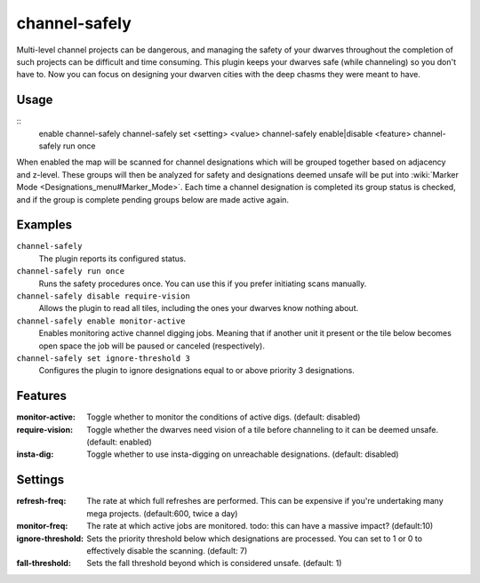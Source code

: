 channel-safely
==============

.. dfhack-tool::
    :summary: Auto-manage channel designations to keep dwarves safe
    :tags: fort auto

Multi-level channel projects can be dangerous, and managing the safety of your
dwarves throughout the completion of such projects can be difficult and time
consuming. This plugin keeps your dwarves safe (while channeling) so you don't
have to. Now you can focus on designing your dwarven cities with the deep chasms
they were meant to have.

Usage
-----

::
    enable channel-safely
    channel-safely set <setting> <value>
    channel-safely enable|disable <feature>
    channel-safely run once

When enabled the map will be scanned for channel designations which will be grouped
together based on adjacency and z-level. These groups will then be analyzed for safety
and designations deemed unsafe will be put into :wiki:`Marker Mode <Designations_menu#Marker_Mode>`.
Each time a channel designation is completed its group status is checked, and if the group
is complete pending groups below are made active again.

Examples
--------

``channel-safely``
    The plugin reports its configured status.

``channel-safely run once``
    Runs the safety procedures once. You can use this if you prefer initiating scans manually.

``channel-safely disable require-vision``
    Allows the plugin to read all tiles, including the ones your dwarves know nothing about.

``channel-safely enable monitor-active``
    Enables monitoring active channel digging jobs. Meaning that if another unit it present
    or the tile below becomes open space the job will be paused or canceled (respectively).

``channel-safely set ignore-threshold 3``
    Configures the plugin to ignore designations equal to or above priority 3 designations.

Features
--------
:monitor-active:    Toggle whether to monitor the conditions of active digs. (default: disabled)
:require-vision:    Toggle whether the dwarves need vision of a tile before channeling to it can be deemed unsafe. (default: enabled)
:insta-dig:         Toggle whether to use insta-digging on unreachable designations. (default: disabled)

Settings
--------
:refresh-freq:      The rate at which full refreshes are performed.
                    This can be expensive if you're undertaking many mega projects. (default:600, twice a day)
:monitor-freq:      The rate at which active jobs are monitored.
                    todo: this can have a massive impact? (default:10)
:ignore-threshold:  Sets the priority threshold below which designations are processed. You can set to 1 or 0 to
                    effectively disable the scanning. (default: 7)
:fall-threshold:    Sets the fall threshold beyond which is considered unsafe. (default: 1)
